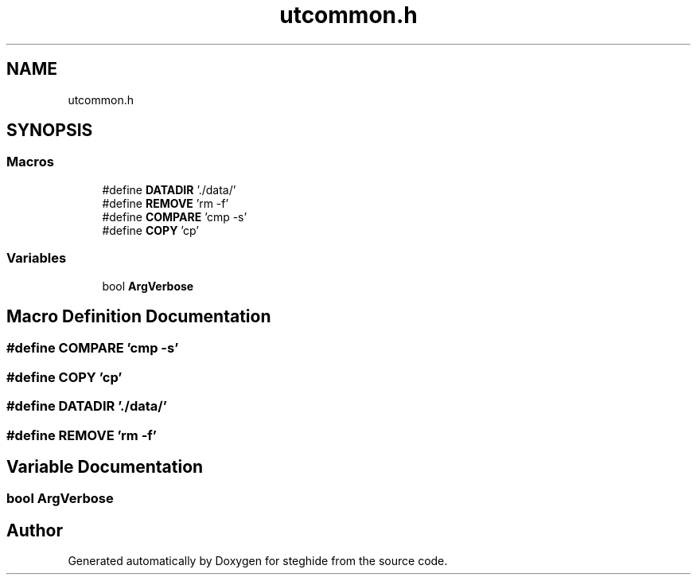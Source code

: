 .TH "utcommon.h" 3 "Thu Aug 17 2017" "Version 0.5.1" "steghide" \" -*- nroff -*-
.ad l
.nh
.SH NAME
utcommon.h
.SH SYNOPSIS
.br
.PP
.SS "Macros"

.in +1c
.ti -1c
.RI "#define \fBDATADIR\fP   '\&./data/'"
.br
.ti -1c
.RI "#define \fBREMOVE\fP   'rm \-f'"
.br
.ti -1c
.RI "#define \fBCOMPARE\fP   'cmp \-s'"
.br
.ti -1c
.RI "#define \fBCOPY\fP   'cp'"
.br
.in -1c
.SS "Variables"

.in +1c
.ti -1c
.RI "bool \fBArgVerbose\fP"
.br
.in -1c
.SH "Macro Definition Documentation"
.PP 
.SS "#define COMPARE   'cmp \-s'"

.SS "#define COPY   'cp'"

.SS "#define DATADIR   '\&./data/'"

.SS "#define REMOVE   'rm \-f'"

.SH "Variable Documentation"
.PP 
.SS "bool ArgVerbose"

.SH "Author"
.PP 
Generated automatically by Doxygen for steghide from the source code\&.
